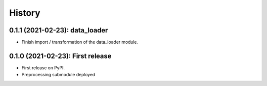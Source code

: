 =======
History
=======

---------------------------------
0.1.1 (2021-02-23): data_loader
---------------------------------

* Finish import / transformation of the data_loader module.


---------------------------------
0.1.0 (2021-02-23): First release
---------------------------------

* First release on PyPI.

* Preprocessing submodule deployed
